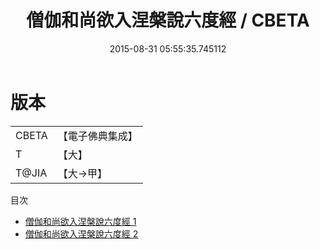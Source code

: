 #+TITLE: 僧伽和尚欲入涅槃說六度經 / CBETA

#+DATE: 2015-08-31 05:55:35.745112
* 版本
 |     CBETA|【電子佛典集成】|
 |         T|【大】     |
 |     T@JIA|【大→甲】   |
目次
 - [[file:KR6u0021_001.txt][僧伽和尚欲入涅槃說六度經 1]]
 - [[file:KR6u0021_002.txt][僧伽和尚欲入涅槃說六度經 2]]
